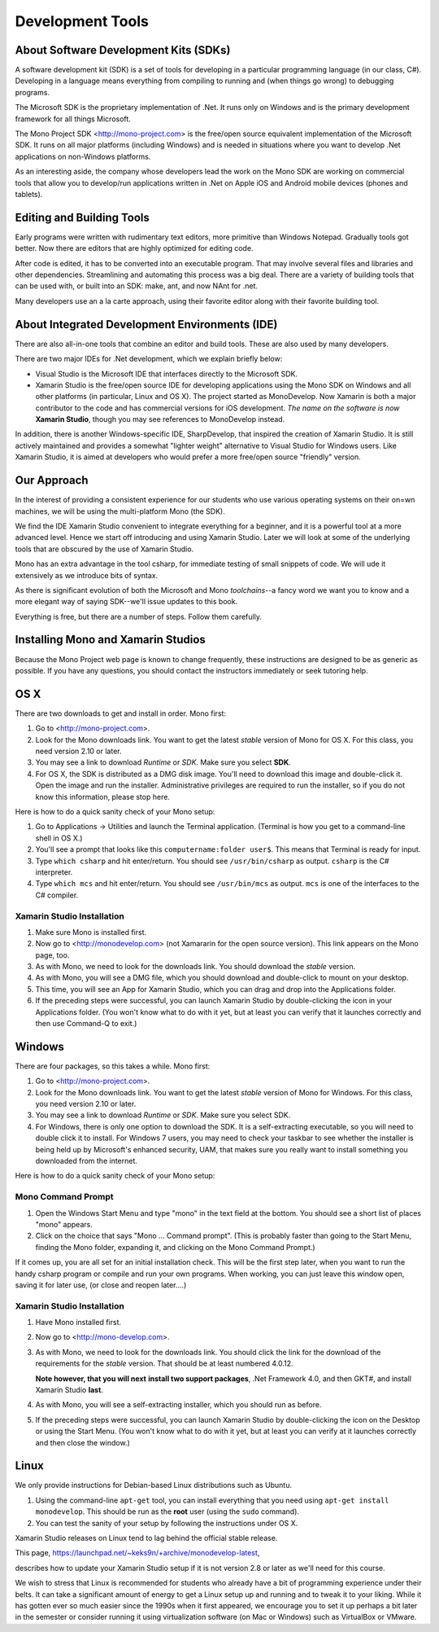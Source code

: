 .. index:: development tools

.. _development-tools:

Development Tools
=================

About Software Development Kits (SDKs)
--------------------------------------

A software development kit (SDK) is a set of tools for developing in a
particular programming language (in our class, C#). Developing in a
language means everything from compiling to running and (when things
go wrong) to debugging programs. 

The Microsoft SDK is the proprietary implementation of .Net. It runs
only on Windows and is the primary development framework for all
things Microsoft.

The Mono Project SDK <http://mono-project.com> is the free/open source
equivalent implementation of the Microsoft SDK. 
It runs on all major platforms (including Windows) and is needed in situations 
where you want to develop .Net applications on non-Windows platforms.

As an interesting aside, the company whose developers lead the work on
the Mono SDK are working on commercial tools that allow you to
develop/run applications written in .Net on Apple iOS and Android
mobile devices (phones and tablets).

Editing and Building Tools
--------------------------

Early programs were written with rudimentary text editors, 
more primitive than Windows Notepad.  Gradually tools got better.
Now there are editors that are highly optimized for editing code.

After code is edited, it has to be converted into an executable program.
That may involve several files and libraries and other dependencies.
Streamlining and automating this process was a big deal.  There
are a variety of building tools that can be used with, or built into
an SDK:  make, ant, and now NAnt for .net.

Many developers use an a la carte approach, using their favorite editor along
with their favorite building tool.  
 
About Integrated Development Environments (IDE)
-----------------------------------------------

There are also all-in-one tools that combine an editor and build tools.
These are also used by many developers.

There are two major IDEs for .Net development, which we explain briefly below:

- Visual Studio is the Microsoft IDE that interfaces directly to the
  Microsoft SDK.

- Xamarin Studio is the free/open source IDE for developing applications
  using the Mono SDK on Windows and all other platforms (in
  particular, Linux and OS X).  The project started as MonoDevelop.  
  Now Xamarin is both a major contributor to the code and has commercial
  versions for iOS development.  *The name on the software is now*
  **Xamarin Studio**, though you may see references to MonoDevelop instead.

In addition, there is another Windows-specific IDE, SharpDevelop, that
inspired the creation of Xamarin Studio. It is still actively maintained
and provides a somewhat "lighter weight" alternative to Visual Studio
for Windows users. Like Xamarin Studio, it is aimed at developers who
would prefer a more free/open source "friendly" version.

Our Approach
------------

In the interest of providing a consistent experience for our students who use
various operating systems on their on=wn machines,
we will be using the multi-platform Mono (the SDK).

We find the IDE Xamarin Studio convenient to integrate everything for a beginner,
and it is a powerful tool at a more advanced level.  Hence we start off
introducing and using Xamarin Studio.  Later we will look at some of the
underlying tools that are obscured by the use of Xamarin Studio.

Mono has an extra advantage in the tool csharp, for immediate testing of
small snippets of code.  We will ude it extensively as we introduce bits of
syntax. 

As there is significant evolution of both the Microsoft
and Mono *toolchains*--a fancy word we want you to know and a more
elegant way of saying SDK--we'll issue updates to this book.

Everything is free, but there are a number of steps.  Follow them carefully.





.. index::
   double: mono; installation

.. _install-mono:

Installing Mono and Xamarin Studios
------------------------------------

Because the Mono Project web page is known to change frequently, these
instructions are designed to be as generic as possible. If you have
any questions, you should contact the instructors immediately or seek
tutoring help.


OS X
----

There are two downloads to get and install in order. Mono first:

#. Go to <http://mono-project.com>.

#. Look for the Mono downloads link. You want to get the latest *stable*
   version of Mono for OS X. For this class, you need version 2.10 or
   later.

#. You may see a link to download *Runtime* or *SDK*. Make sure you select **SDK**.

#. For OS X, the SDK is distributed as a DMG disk image. You'll need
   to download this image and double-click it. Open the image and run
   the installer. Administrative privileges are required to run the
   installer, so if you do not know this information, please stop
   here.   

Here is how to do a quick sanity check of your Mono setup:

#. Go to Applications -> Utilities and launch the Terminal
   application. (Terminal is how you get to a command-line shell in OS X.)

#. You'll see a prompt that looks like this 
   ``computername:folder user$``. 
   This means that Terminal is ready for input.

#. Type ``which csharp`` and hit enter/return. You should see
   ``/usr/bin/csharp`` as output. ``csharp`` is the C# interpreter.

#. Type ``which mcs`` and hit enter/return. You should see
   ``/usr/bin/mcs`` as output.  ``mcs`` is one of the interfaces to
   the C# compiler.

.. index:: Xamarin Studio; installation

.. _install-md:

Xamarin Studio Installation
~~~~~~~~~~~~~~~~~~~~~~~~~~~~~~~~~~~

#. Make sure Mono is installed first. 

#. Now go to <http://monodevelop.com> (not Xamararin for the open source version).
   This link appears on the Mono page, too.

#. As with Mono, we need to look for the downloads link. 
   You should download the *stable* version.

#. As with Mono, you will see a DMG file, 
   which you should download and double-click to mount on your desktop.

#. This time, you will see an App for Xamarin Studio, 
   which you can drag and drop into the Applications folder.

#. If the preceding steps were successful, you can launch
   Xamarin Studio by double-clicking the icon in your Applications
   folder. (You won't know what to do with it yet, but at least you can
   verify that it launches correctly and then use Command-Q to exit.)

Windows
-------

There are four packages, so this takes a while.  Mono first:

#. Go to <http://mono-project.com>.

#. Look for the Mono downloads link. You want to get the latest
   *stable* version of Mono for Windows. For this class, you need version
   2.10 or later.

#. You may see a link to download *Runtime* or *SDK*. Make sure you select SDK.

#. For Windows, there is only one option to download the SDK. It is a
   self-extracting executable, so you will need to double click it to
   install. For Windows 7 users, you may need to check your taskbar to
   see whether the installer is being held up by Microsoft's enhanced
   security, UAM, that makes sure you really want to install something
   you downloaded from the internet.

Here is how to do a quick sanity check of your Mono setup:

.. index::
   single: mono command prompt (Windows)
   double: csharp; mono command prompt (Windows)
   
.. _mono-command-prompt:

Mono Command Prompt
~~~~~~~~~~~~~~~~~~~~

#. Open the Windows Start Menu and type "mono" in the text field at the bottom.  
   You should see a short list of places "mono" appears.
   
#. Click on the choice that says "Mono ... Command prompt".  
   (This is probably faster than going to the Start Menu,
   finding the Mono folder, expanding it, and clicking on
   the Mono Command Prompt.)

If it comes up, you are all set for an initial installation check. This will be the first
step later, when you want to run the handy csharp program or compile and run your
own programs.  When working, you can just leave this window open, 
saving it for later use, 
(or close and reopen later....)  

Xamarin Studio Installation
~~~~~~~~~~~~~~~~~~~~~~~~~~~~~~~~~~~

#. Have Mono installed first. 
   
#. Now go to <http://mono-develop.com>.  

#. As with Mono, we need to look for the downloads link. You should
   click the link for the download of the requirements for the *stable* version. 
   That should be at least numbered 4.0.12.

   **Note however, that you will next**
   **install two support packages**, 
   .Net Framework 4.0, and then
   GKT#,  
   and install Xamarin Studio **last**. 

#. As with Mono, you will see a self-extracting installer, 
   which you should run as before.
   
#. If the preceding steps were successful, you can launch
   Xamarin Studio by double-clicking the icon on the Desktop
   or using the Start Menu. 
   (You won't know what to do with it yet, but at least you can
   verify at it launches correctly and then close the window.)

Linux
-----

We only provide instructions for Debian-based Linux distributions such
as Ubuntu.

#. Using the command-line ``apt-get`` tool, you can install everything
   that you need using ``apt-get install monodevelop``. This should be
   run as the **root** user (using the ``sudo`` command).  

#. You can test the sanity of your setup by following the instructions
   under OS X.

Xamarin Studio releases on Linux tend to lag behind the official stable
release. 

This page,
https://launchpad.net/~keks9n/+archive/monodevelop-latest, 

describes
how to update your Xamarin Studio setup if it is not version 2.8 or later
as we'll need for this course.

We wish to stress that Linux is recommended for students who already
have a bit of programming experience under their belts. It can take a
significant amount of energy to get a Linux setup up and running and
to tweak it to your liking. While it has gotten ever so much easier
since the 1990s when it first appeared, we encourage you to set it up
perhaps a bit later in the semester or consider running it using
virtualization software (on Mac or Windows) such as VirtualBox or
VMware.
